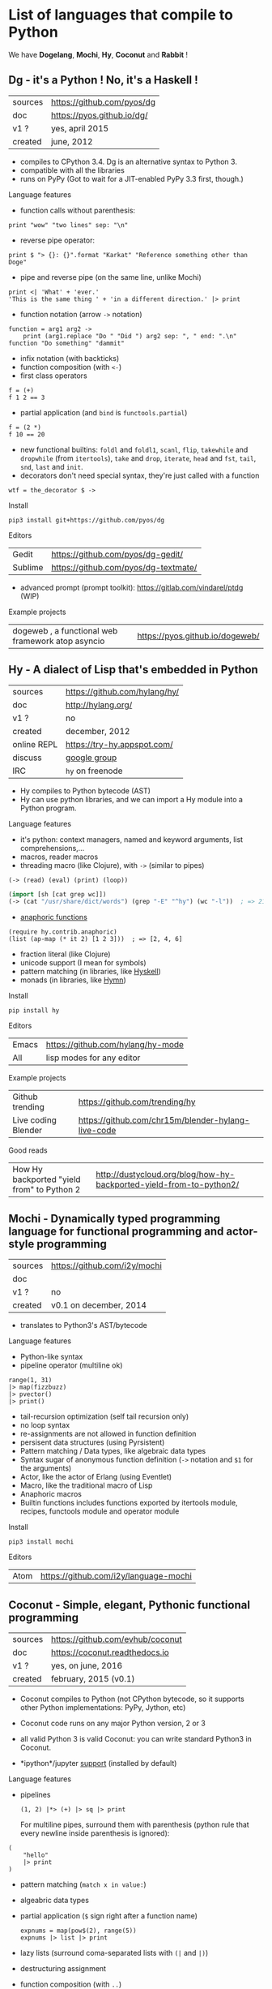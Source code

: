 * List of languages that compile to Python

We have *Dogelang*, *Mochi*, *Hy*, *Coconut* and *Rabbit* !

** Dg - it's a Python ! No, it's a Haskell !

#+BEGIN_HTML
 <img src="https://pyos.github.io/dg/images/seriousdawg.jpg", title="NOT'REALLY®" </img>
#+END_HTML

| sources | [[https://github.com/pyos/dg][https://github.com/pyos/dg]] |
| doc     | [[https://pyos.github.io/dg/][https://pyos.github.io/dg/]] |
| v1 ?    | yes, april 2015            |
| created | june, 2012                 |

- compiles  to CPython  3.4. Dg is an alternative syntax to Python 3.
- compatible with all the libraries
- runs on PyPy (Got to wait for a JIT-enabled PyPy 3.3 first, though.)

**** Language features

 - function calls without parenthesis:
 : print "wow" "two lines" sep: "\n"
 - reverse pipe operator:
 : print $ "> {}: {}".format "Karkat" "Reference something other than Doge"
 - pipe and reverse pipe (on the same line, unlike Mochi)
 : print <| 'What' + 'ever.'
 : 'This is the same thing ' + 'in a different direction.' |> print
 - function notation (arrow =->= notation)
 : function = arg1 arg2 ->
 :     print (arg1.replace "Do " "Did ") arg2 sep: ", " end: ".\n"
 : function "Do something" "dammit"
 - infix notation (with backticks)
 - function composition (with =<-=)
 - first class operators
 : f = (+)
 : f 1 2 == 3
 - partial application (and =bind= is =functools.partial=)
 : f = (2 *)
 : f 10 == 20
 - new  functional builtins:  =foldl=  and  =foldl1=, =scanl=,  =flip=,
   =takewhile= and  =dropwhile= (from =itertools=), =take=  and =drop=,
   =iterate=, =head= and =fst=, =tail=, =snd=, =last= and =init=.
 - decorators don't  need special  syntax, they're  just called  with a
   function
 : wtf = the_decorator $ ->

**** Install

 : pip3 install git+https://github.com/pyos/dg

**** Editors

 | Gedit   | [[https://github.com/pyos/dg-gedit/][https://github.com/pyos/dg-gedit/]]    |
 | Sublime | [[https://github.com/pyos/dg-textmate/][https://github.com/pyos/dg-textmate/]] |

 - advanced prompt (prompt toolkit): [[https://gitlab.com/vindarel/ptdg][https://gitlab.com/vindarel/ptdg]] (WIP)

**** Example projects

 | dogeweb ,    a    functional     web    framework    atop    asyncio | [[https://pyos.github.io/dogeweb/][https://pyos.github.io/dogeweb/]] |

** Hy - A dialect of Lisp that's embedded in Python

#+BEGIN_HTML
<img src='http://docs.hylang.org/en/latest/_images/hy-logo-small.png', title='' </img>
#+END_HTML

| sources     | [[https://github.com/hylang/hy/][https://github.com/hylang/hy/]] |
| doc         | [[http://hylang.org/][http://hylang.org/]]            |
| v1 ?        | no                            |
| created     | december, 2012                |
| online REPL | [[https://try-hy.appspot.com/][https://try-hy.appspot.com/]]   |
| discuss     | [[https://groups.google.com/forum/#!forum/hylang-discuss][google group]]                  |
| IRC         | =hy= on freenode              |

- Hy compiles to Python bytecode (AST)
- Hy can use  python libraries, and we  can import a Hy  module into a
  Python program.

**** Language features

- it's python: context managers, named and keyword arguments, list comprehensions,...
- macros, reader macros
- threading macro (like Clojure), with =->= (similar to pipes)
: (-> (read) (eval) (print) (loop))
#+BEGIN_SRC lisp
(import [sh [cat grep wc]])
(-> (cat "/usr/share/dict/words") (grep "-E" "^hy") (wc "-l"))  ; => 210
#+END_SRC
- [[http://docs.hylang.org/en/latest/contrib/anaphoric.html][anaphoric functions]]
: (require hy.contrib.anaphoric)
: (list (ap-map (* it 2) [1 2 3]))  ; => [2, 4, 6]
- fraction literal (like Clojure)
- unicode support (I mean for symbols)
- pattern matching (in libraries, like [[https://github.com/kirbyfan64/hyskell][Hyskell]])
- monads (in libraries, like [[https://github.com/pyx/hymn][Hymn]])

**** Install

  : pip install hy

**** Editors
  | Emacs | [[https://github.com/hylang/hy-mode][https://github.com/hylang/hy-mode]] |
  | All   | lisp modes for any editor         |


**** Example projects
| Github trending     | https://github.com/trending/hy                     |
| Live coding Blender | https://github.com/chr15m/blender-hylang-live-code |

**** Good reads
| How Hy backported "yield from" to Python 2 | http://dustycloud.org/blog/how-hy-backported-yield-from-to-python2/ |

** Mochi -  Dynamically typed programming language for functional programming and actor-style programming

| sources | [[https://github.com/i2y/mochi][https://github.com/i2y/mochi]] |
| doc     |                              |
| v1 ?    | no                           |
| created | v0.1 on december, 2014       |

- translates to Python3's AST/bytecode

**** Language features
 - Python-like syntax
 - pipeline operator (multiline ok)
 : range(1, 31)
 : |> map(fizzbuzz)
 : |> pvector()
 : |> print()
 - tail-recursion optimization (self tail recursion only)
 - no loop syntax
 - re-assignments are not allowed in function definition
 - persisent data structures (using Pyrsistent)
 - Pattern matching / Data types, like algebraic data types
 - Syntax  sugar of  anonymous function  definition (=->=  notation and
   =$1= for the arguments)
 - Actor, like the actor of Erlang (using Eventlet)
 - Macro, like the traditional macro of Lisp
 - Anaphoric macros
 - Builtin functions  includes functions exported by  itertools module,
   recipes, functools module and operator module
**** Install

 : pip3 install mochi

**** Editors

 | Atom | [[https://github.com/i2y/language-mochi][https://github.com/i2y/language-mochi]] |

** Coconut - Simple, elegant, Pythonic functional programming

| sources | https://github.com/evhub/coconut |
| doc     | https://coconut.readthedocs.io   |
| v1 ?    | yes, on june, 2016               |
| created | february, 2015 (v0.1)            |

- Coconut compiles  to Python  (not CPython  bytecode, so  it supports
  other Python implementations: PyPy, Jython, etc)
- Coconut code runs on any major Python version, 2 or 3
- all valid Python 3 is valid Coconut: you can write standard Python3 in Coconut.

- *ipython*/jupyter [[http://coconut.readthedocs.io/en/master/DOCS.html#ipython-jupyter-support][support]] (installed by default)

**** Language features
 - pipelines
   : (1, 2) |*> (+) |> sq |> print
   For multiline  pipes, surround  them with parenthesis  (python rule
   that every newline inside parenthesis is ignored):
#+BEGIN_SRC coconut
(
    "hello"
    |> print
)
#+END_SRC
 - pattern matching (=match x in value:=)
 - algeabric data types
 - partial application (=$= sign right after a function name)
   : expnums = map(pow$(2), range(5))
   : expnums |> list |> print
 - lazy lists (surround coma-separated lists with =(|= and =|)=)
 - destructuring assignment
 - function composition (with =..=)
   : fog = f..g
 - prettier lambdas (=->= syntax)
 - parallel programming
 - tail recursion optimization
 - infix notation (like in Haskell with backticks)
 - underscore digits separators (=10_000_000=)
 - decorators support any expression
   : @ wrapper1 .. wrapper2 $(arg)
 - code pass through the compiler
 - ...

**** Install

 : pip install coconut

**** Editors
 - Pygments support

 | Sublime | Coconut |

** Rabbit - a functional language on top of Python (discontinued)


| sources | https://github.com/evhub/rabbit |
| doc     |                                 |
| v1 ?    | yes, on oct, 2014. DISCONTINUED    |
| created | v0.1 on may, 2014               |

University project, discontinued.

From the author's words: ([[https://www.reddit.com/r/Python/comments/4owzu7/coconut_functional_programming_in_python/d4hhfw0][src]])
#+BEGIN_QUOTE
Coconut is my attempt to fix the mistakes I thought I made with Rabbit, namely:

    * Coconut is compiled, while Rabbit is interpreted, making Coconut much faster
    * Coconut is an extension to Python, while Rabbit is a replacement, making Coconut much easier to use
#+END_QUOTE

Quicksort:

#+BEGIN_SRC
qsort(l) = (
    qsort: (as ~ \x\(x @ x<=a)) ++ a ++ qsort: (as ~ \x\(x @ x>a))
    $ a,as = l
    ) @ len:l
#+END_SRC

* Misc
** Pixie, a lightweight and native lisp
is built in RPython

- [[https://github.com/pixie-lang/pixie][https://github.com/pixie-lang/pixie]]
